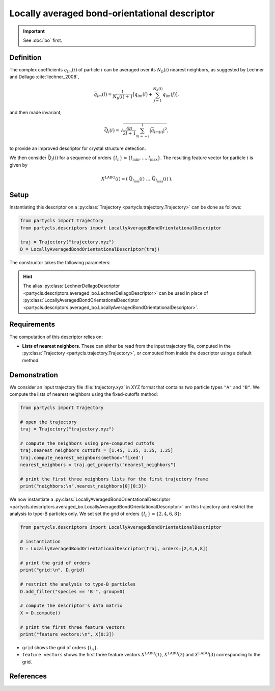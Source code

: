 Locally averaged bond-orientational descriptor
==============================================

.. Important::
	See :doc:`bo` first.

Definition
----------

The complex coefficients :math:`q_{lm}(i)` of particle :math:`i` can be averaged over its :math:`N_b(i)` nearest neighbors, as suggested by Lechner and Dellago :cite:`lechner_2008`,

.. math::
	\bar{q}_{lm}(i) = \frac{1}{N_b(i)+1} \left[ q_{l m}(i) + \sum_{j=1}^{N_b(i)} q_{l m}(j) \right],

and then made invariant,

.. math::
	\bar{Q}_{l}(i) = \sqrt{ \frac{4\pi}{2l + 1}\sum_{m=-l}^l |\bar{q}_{lm(i)}|^2 } ,

to provide an improved descriptor for crystal structure detection.

We then consider :math:`\bar{Q}_l(i)` for a sequence of orders :math:`\{ l_n \} = \{ l_\mathrm{min}, \dots, l_\mathrm{max} \}`. The resulting feature vector for particle :math:`i` is given by

.. math::
	X^\mathrm{LABO}(i) = (\: \bar{Q}_{l_\mathrm{min}}(i) \;\; \dots \;\; \bar{Q}_{l_\mathrm{max}}(i) \:) .

Setup
-----

Instantiating this descriptor on a :py:class:`Trajectory <partycls.trajectory.Trajectory>` can be done as follows:

.. code-block:: python

	from partycls import Trajectory
	from partycls.descriptors import LocallyAveragedBondOrientationalDescriptor

	traj = Trajectory("trajectory.xyz")
	D = LocallyAveragedBondOrientationalDescriptor(traj)

The constructor takes the following parameters:

.. automethod:: partycls.descriptors.averaged_bo.LocallyAveragedBondOrientationalDescriptor.__init__

.. hint::

	The alias :py:class:`LechnerDellagoDescriptor <partycls.descriptors.averaged_bo.LechnerDellagoDescriptor>` can be used in place of :py:class:`LocallyAveragedBondOrientationalDescriptor <partycls.descriptors.averaged_bo.LocallyAveragedBondOrientationalDescriptor>`.

Requirements
------------

The computation of this descriptor relies on:

- **Lists of nearest neighbors**. These can either be read from the input trajectory file, computed in the :py:class:`Trajectory <partycls.trajectory.Trajectory>`, or computed from inside the descriptor using a default method.

Demonstration
-------------

We consider an input trajectory file :file:`trajectory.xyz` in XYZ format that contains two particle types ``"A"`` and ``"B"``. We compute the lists of nearest neighbors using the fixed-cutoffs method:

.. code-block:: python

	from partycls import Trajectory

	# open the trajectory
	traj = Trajectory("trajectory.xyz")

	# compute the neighbors using pre-computed cuttofs
	traj.nearest_neighbors_cuttofs = [1.45, 1.35, 1.35, 1.25]
	traj.compute_nearest_neighbors(method='fixed')
	nearest_neighbors = traj.get_property("nearest_neighbors")
	
	# print the first three neighbors lists for the first trajectory frame
	print("neighbors:\n",nearest_neighbors[0][0:3])

.. code-block:: none
	:caption: **Output:**

	neighbors:
	 [list([16, 113, 171, 241, 258, 276, 322, 323, 332, 425, 767, 801, 901, 980])
	  list([14, 241, 337, 447, 448, 481, 496, 502, 536, 574, 706, 860, 951])
	  list([123, 230, 270, 354, 500, 578, 608, 636, 639, 640, 796, 799, 810, 826, 874, 913])]

We now instantiate a :py:class:`LocallyAveragedBondOrientationalDescriptor <partycls.descriptors.averaged_bo.LocallyAveragedBondOrientationalDescriptor>` on this trajectory and restrict the analysis to type-B particles only. We set set the grid of orders :math:`\{l_n\} = \{2,4,6,8\}`:

.. code-block:: python

	from partycls.descriptors import LocallyAveragedBondOrientationalDescriptor

	# instantiation
	D = LocallyAveragedBondOrientationalDescriptor(traj, orders=[2,4,6,8])

	# print the grid of orders
	print("grid:\n", D.grid)

	# restrict the analysis to type-B particles
	D.add_filter("species == 'B'", group=0)

	# compute the descriptor's data matrix
	X = D.compute()

	# print the first three feature vectors
	print("feature vectors:\n", X[0:3])

.. code-block:: none
	:caption: **Output:**

	grid:
	 [2 4 6 8]
	feature vectors:
	 [[0.03366521 0.04034078 0.08648078 0.1120834 ]
	  [0.01483751 0.03889963 0.16849717 0.11150705]
	  [0.02312734 0.02640117 0.11722934 0.11053876]]

- ``grid`` shows the grid of orders :math:`\{ l_n \}`.
- ``feature vectors`` shows the first three feature vectors :math:`X^\mathrm{LABO}(1)`, :math:`X^\mathrm{LABO}(2)` and :math:`X^\mathrm{LABO}(3)` corresponding to the grid.

References
----------

.. bibliography:: ../../references.bib
	:style: unsrt
	:filter: docname in docnames
